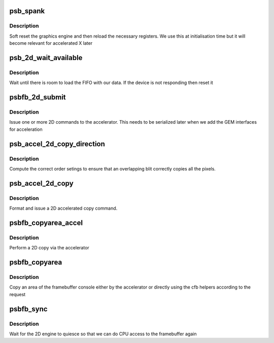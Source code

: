.. -*- coding: utf-8; mode: rst -*-
.. src-file: drivers/gpu/drm/gma500/accel_2d.c

.. _`psb_spank`:

psb_spank
=========

.. c:function:: void psb_spank(struct drm_psb_private *dev_priv)

    reset the 2D engine

    :param struct drm_psb_private \*dev_priv:
        our PSB DRM device

.. _`psb_spank.description`:

Description
-----------

Soft reset the graphics engine and then reload the necessary registers.
We use this at initialisation time but it will become relevant for
accelerated X later

.. _`psb_2d_wait_available`:

psb_2d_wait_available
=====================

.. c:function:: int psb_2d_wait_available(struct drm_psb_private *dev_priv, unsigned size)

    wait for FIFO room

    :param struct drm_psb_private \*dev_priv:
        our DRM device

    :param unsigned size:
        size (in dwords) of the command we want to issue

.. _`psb_2d_wait_available.description`:

Description
-----------

Wait until there is room to load the FIFO with our data. If the
device is not responding then reset it

.. _`psbfb_2d_submit`:

psbfb_2d_submit
===============

.. c:function:: int psbfb_2d_submit(struct drm_psb_private *dev_priv, uint32_t *cmdbuf, unsigned size)

    submit a 2D command

    :param struct drm_psb_private \*dev_priv:
        our DRM device

    :param uint32_t \*cmdbuf:
        command to issue

    :param unsigned size:
        length (in dwords)

.. _`psbfb_2d_submit.description`:

Description
-----------

Issue one or more 2D commands to the accelerator. This needs to be
serialized later when we add the GEM interfaces for acceleration

.. _`psb_accel_2d_copy_direction`:

psb_accel_2d_copy_direction
===========================

.. c:function:: u32 psb_accel_2d_copy_direction(int xdir, int ydir)

    compute blit order

    :param int xdir:
        X direction of move

    :param int ydir:
        Y direction of move

.. _`psb_accel_2d_copy_direction.description`:

Description
-----------

Compute the correct order setings to ensure that an overlapping blit
correctly copies all the pixels.

.. _`psb_accel_2d_copy`:

psb_accel_2d_copy
=================

.. c:function:: int psb_accel_2d_copy(struct drm_psb_private *dev_priv, uint32_t src_offset, uint32_t src_stride, uint32_t src_format, uint32_t dst_offset, uint32_t dst_stride, uint32_t dst_format, uint16_t src_x, uint16_t src_y, uint16_t dst_x, uint16_t dst_y, uint16_t size_x, uint16_t size_y)

    accelerated 2D copy

    :param struct drm_psb_private \*dev_priv:
        our DRM device
        \ ``src_offset``\  in bytes
        \ ``src_stride``\  in bytes
        \ ``src_format``\  psb 2D format defines
        \ ``dst_offset``\  in bytes
        \ ``dst_stride``\  in bytes
        \ ``dst_format``\  psb 2D format defines
        \ ``src_x``\  offset in pixels
        \ ``src_y``\  offset in pixels
        \ ``dst_x``\  offset in pixels
        \ ``dst_y``\  offset in pixels
        \ ``size_x``\  of the copied area
        \ ``size_y``\  of the copied area

    :param uint32_t src_offset:
        *undescribed*

    :param uint32_t src_stride:
        *undescribed*

    :param uint32_t src_format:
        *undescribed*

    :param uint32_t dst_offset:
        *undescribed*

    :param uint32_t dst_stride:
        *undescribed*

    :param uint32_t dst_format:
        *undescribed*

    :param uint16_t src_x:
        *undescribed*

    :param uint16_t src_y:
        *undescribed*

    :param uint16_t dst_x:
        *undescribed*

    :param uint16_t dst_y:
        *undescribed*

    :param uint16_t size_x:
        *undescribed*

    :param uint16_t size_y:
        *undescribed*

.. _`psb_accel_2d_copy.description`:

Description
-----------

Format and issue a 2D accelerated copy command.

.. _`psbfb_copyarea_accel`:

psbfb_copyarea_accel
====================

.. c:function:: void psbfb_copyarea_accel(struct fb_info *info, const struct fb_copyarea *a)

    copyarea acceleration for /dev/fb

    :param struct fb_info \*info:
        our framebuffer

    :param const struct fb_copyarea \*a:
        copyarea parameters from the framebuffer core

.. _`psbfb_copyarea_accel.description`:

Description
-----------

Perform a 2D copy via the accelerator

.. _`psbfb_copyarea`:

psbfb_copyarea
==============

.. c:function:: void psbfb_copyarea(struct fb_info *info, const struct fb_copyarea *region)

    2D copy interface

    :param struct fb_info \*info:
        our framebuffer

    :param const struct fb_copyarea \*region:
        region to copy

.. _`psbfb_copyarea.description`:

Description
-----------

Copy an area of the framebuffer console either by the accelerator
or directly using the cfb helpers according to the request

.. _`psbfb_sync`:

psbfb_sync
==========

.. c:function:: int psbfb_sync(struct fb_info *info)

    synchronize 2D

    :param struct fb_info \*info:
        our framebuffer

.. _`psbfb_sync.description`:

Description
-----------

Wait for the 2D engine to quiesce so that we can do CPU
access to the framebuffer again

.. This file was automatic generated / don't edit.

